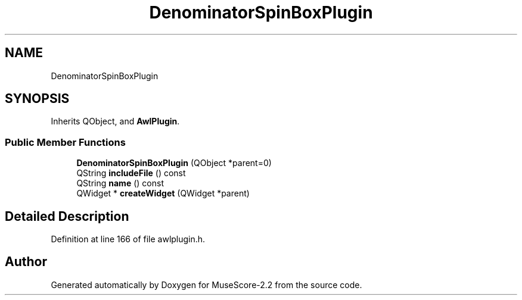 .TH "DenominatorSpinBoxPlugin" 3 "Mon Jun 5 2017" "MuseScore-2.2" \" -*- nroff -*-
.ad l
.nh
.SH NAME
DenominatorSpinBoxPlugin
.SH SYNOPSIS
.br
.PP
.PP
Inherits QObject, and \fBAwlPlugin\fP\&.
.SS "Public Member Functions"

.in +1c
.ti -1c
.RI "\fBDenominatorSpinBoxPlugin\fP (QObject *parent=0)"
.br
.ti -1c
.RI "QString \fBincludeFile\fP () const"
.br
.ti -1c
.RI "QString \fBname\fP () const"
.br
.ti -1c
.RI "QWidget * \fBcreateWidget\fP (QWidget *parent)"
.br
.in -1c
.SH "Detailed Description"
.PP 
Definition at line 166 of file awlplugin\&.h\&.

.SH "Author"
.PP 
Generated automatically by Doxygen for MuseScore-2\&.2 from the source code\&.

